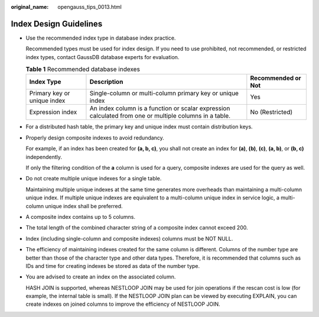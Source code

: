 :original_name: opengauss_tips_0013.html

.. _opengauss_tips_0013:

Index Design Guidelines
=======================

-  Use the recommended index type in database index practice.

   Recommended types must be used for index design. If you need to use prohibited, not recommended, or restricted index types, contact GaussDB database experts for evaluation.

   .. table:: **Table 1** Recommended database indexes

      +-----------------------------+--------------------------------------------------------------------------------------------------------+------------------------+
      | **Index Type**              | **Description**                                                                                        | **Recommended or Not** |
      +-----------------------------+--------------------------------------------------------------------------------------------------------+------------------------+
      | Primary key or unique index | Single-column or multi-column primary key or unique index                                              | Yes                    |
      +-----------------------------+--------------------------------------------------------------------------------------------------------+------------------------+
      | Expression index            | An index column is a function or scalar expression calculated from one or multiple columns in a table. | No (Restricted)        |
      +-----------------------------+--------------------------------------------------------------------------------------------------------+------------------------+

-  For a distributed hash table, the primary key and unique index must contain distribution keys.

-  Properly design composite indexes to avoid redundancy.

   For example, if an index has been created for **(a, b, c)**, you shall not create an index for **(a)**, **(b)**, **(c)**, **(a, b)**, or **(b, c)** independently.

   If only the filtering condition of the **a** column is used for a query, composite indexes are used for the query as well.

-  Do not create multiple unique indexes for a single table.

   Maintaining multiple unique indexes at the same time generates more overheads than maintaining a multi-column unique index. If multiple unique indexes are equivalent to a multi-column unique index in service logic, a multi-column unique index shall be preferred.

-  A composite index contains up to 5 columns.

-  The total length of the combined character string of a composite index cannot exceed 200.

-  Index (including single-column and composite indexes) columns must be NOT NULL.

-  The efficiency of maintaining indexes created for the same column is different. Columns of the number type are better than those of the character type and other data types. Therefore, it is recommended that columns such as IDs and time for creating indexes be stored as data of the number type.

-  You are advised to create an index on the associated column.

   HASH JOIN is supported, whereas NESTLOOP JOIN may be used for join operations if the rescan cost is low (for example, the internal table is small). If the NESTLOOP JOIN plan can be viewed by executing EXPLAIN, you can create indexes on joined columns to improve the efficiency of NESTLOOP JOIN.

